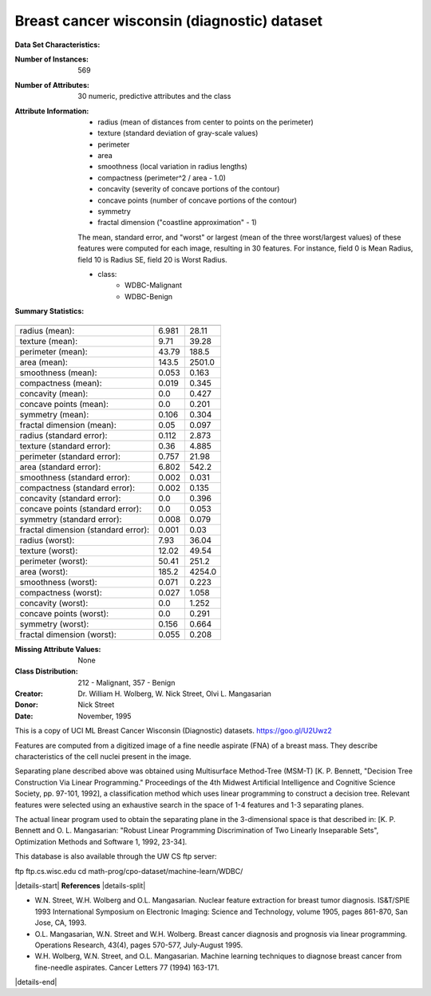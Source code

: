 .. _breast_cancer_dataset:

Breast cancer wisconsin (diagnostic) dataset
--------------------------------------------

**Data Set Characteristics:**

:Number of Instances: 569

:Number of Attributes: 30 numeric, predictive attributes and the class

:Attribute Information:
    - radius (mean of distances from center to points on the perimeter)
    - texture (standard deviation of gray-scale values)
    - perimeter
    - area
    - smoothness (local variation in radius lengths)
    - compactness (perimeter^2 / area - 1.0)
    - concavity (severity of concave portions of the contour)
    - concave points (number of concave portions of the contour)
    - symmetry
    - fractal dimension ("coastline approximation" - 1)

    The mean, standard error, and "worst" or largest (mean of the three
    worst/largest values) of these features were computed for each image,
    resulting in 30 features.  For instance, field 0 is Mean Radius, field
    10 is Radius SE, field 20 is Worst Radius.

    - class:
            - WDBC-Malignant
            - WDBC-Benign

:Summary Statistics:

===================================== ====== ======
                                        Min    Max
===================================== ====== ======
radius (mean):                        6.981  28.11
texture (mean):                       9.71   39.28
perimeter (mean):                     43.79  188.5
area (mean):                          143.5  2501.0
smoothness (mean):                    0.053  0.163
compactness (mean):                   0.019  0.345
concavity (mean):                     0.0    0.427
concave points (mean):                0.0    0.201
symmetry (mean):                      0.106  0.304
fractal dimension (mean):             0.05   0.097
radius (standard error):              0.112  2.873
texture (standard error):             0.36   4.885
perimeter (standard error):           0.757  21.98
area (standard error):                6.802  542.2
smoothness (standard error):          0.002  0.031
compactness (standard error):         0.002  0.135
concavity (standard error):           0.0    0.396
concave points (standard error):      0.0    0.053
symmetry (standard error):            0.008  0.079
fractal dimension (standard error):   0.001  0.03
radius (worst):                       7.93   36.04
texture (worst):                      12.02  49.54
perimeter (worst):                    50.41  251.2
area (worst):                         185.2  4254.0
smoothness (worst):                   0.071  0.223
compactness (worst):                  0.027  1.058
concavity (worst):                    0.0    1.252
concave points (worst):               0.0    0.291
symmetry (worst):                     0.156  0.664
fractal dimension (worst):            0.055  0.208
===================================== ====== ======

:Missing Attribute Values: None

:Class Distribution: 212 - Malignant, 357 - Benign

:Creator:  Dr. William H. Wolberg, W. Nick Street, Olvi L. Mangasarian

:Donor: Nick Street

:Date: November, 1995

This is a copy of UCI ML Breast Cancer Wisconsin (Diagnostic) datasets.
https://goo.gl/U2Uwz2

Features are computed from a digitized image of a fine needle
aspirate (FNA) of a breast mass.  They describe
characteristics of the cell nuclei present in the image.

Separating plane described above was obtained using
Multisurface Method-Tree (MSM-T) [K. P. Bennett, "Decision Tree
Construction Via Linear Programming." Proceedings of the 4th
Midwest Artificial Intelligence and Cognitive Science Society,
pp. 97-101, 1992], a classification method which uses linear
programming to construct a decision tree.  Relevant features
were selected using an exhaustive search in the space of 1-4
features and 1-3 separating planes.

The actual linear program used to obtain the separating plane
in the 3-dimensional space is that described in:
[K. P. Bennett and O. L. Mangasarian: "Robust Linear
Programming Discrimination of Two Linearly Inseparable Sets",
Optimization Methods and Software 1, 1992, 23-34].

This database is also available through the UW CS ftp server:

ftp ftp.cs.wisc.edu
cd math-prog/cpo-dataset/machine-learn/WDBC/

|details-start|
**References**
|details-split|

- W.N. Street, W.H. Wolberg and O.L. Mangasarian. Nuclear feature extraction
  for breast tumor diagnosis. IS&T/SPIE 1993 International Symposium on
  Electronic Imaging: Science and Technology, volume 1905, pages 861-870,
  San Jose, CA, 1993.
- O.L. Mangasarian, W.N. Street and W.H. Wolberg. Breast cancer diagnosis and
  prognosis via linear programming. Operations Research, 43(4), pages 570-577,
  July-August 1995.
- W.H. Wolberg, W.N. Street, and O.L. Mangasarian. Machine learning techniques
  to diagnose breast cancer from fine-needle aspirates. Cancer Letters 77 (1994)
  163-171.

|details-end|
